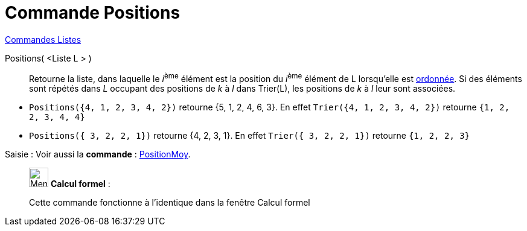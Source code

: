 = Commande Positions
:page-en: commands/OrdinalRank
ifdef::env-github[:imagesdir: /fr/modules/ROOT/assets/images]

xref:commands/Commandes_Listes.adoc[Commandes Listes] 

Positions( <Liste L > )::
  Retourne la liste, dans laquelle le __i__^ème^ élément est la position du __i__^ème^ élément de L lorsqu'elle est
  xref:/commands/Trier.adoc[ordonnée]. Si des éléments sont répétés dans _L_ occupant des positions de _k_ à _l_ dans
  Trier(L), les positions de _k_ à _l_ leur sont associées.

[EXAMPLE]
====

* `++Positions({4, 1, 2, 3, 4, 2})++` retourne {5, 1, 2, 4, 6, 3}. En effet `++Trier({4, 1, 2, 3, 4, 2})++`
retourne `++ {1, 2, 2, 3, 4, 4} ++`
* `++Positions({ 3, 2, 2, 1})++` retourne {4, 2, 3, 1}. En effet `++Trier({ 3, 2, 2, 1})++`
retourne `++ {1, 2, 2, 3} ++`
====

[.kcode]#Saisie :# Voir aussi la *commande* : xref:/commands/PositionMoy.adoc[PositionMoy].

____________________________________________________________

image:32px-Menu_view_cas.svg.png[Menu view cas.svg,width=32,height=32] *Calcul formel* :

Cette commande fonctionne à l'identique dans la fenêtre Calcul formel
